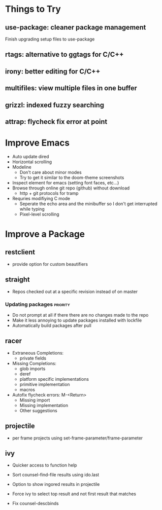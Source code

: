 * Things to Try
** use-package: cleaner package management
Finish upgrading setup files to use-package
** rtags: alternative to ggtags for C/C++
** irony: better editing for C/C++
** multifiles: view multiple files in one buffer
** grizzl: indexed fuzzy searching
** attrap: flycheck fix error at point

* Improve Emacs
- Auto update dired
- Horizontal scrolling
- Modeline
 - Don't care about minor modes
 - Try to get it similar to the doom-theme screenshots
- Inspect element for emacs (setting font faces, etc...)
- Browse through online git repo (github) without download
  - http + git protocols for tramp
- Requries modifiying C mode
  - Seperate the echo area and the minibuffer so I don't get interrupted while typing
  - Pixel-level scrolling

* Improve a Package
** restclient
- provide option for custom beautifiers

** straight
- Repos checked out at a specific revision instead of on master
*** Updating packages                                              :priority:
- Do not prompt at all if there there are no changes made to the repo
- Make it less annoying to update packages installed with lockfile
- Automatically build packages after pull

** racer
- Extraneous Completions:
  - private fields
- Missing Completions:
  - glob imports
  - deref
  - platform specific implementations
  - primitive implementation
  - macros
- Autofix flycheck errors: M-<Return>
  - Missing import
  - Missing implementation
  - Other suggestions

** projectile
- per frame projects using set-frame-parameter/frame-parameter

** ivy
- Quicker access to function help
- Sort counsel-find-file results using ido.last
- Option to show ingored results in projectile

- Force ivy to select top result and not first result that matches
- Fix counsel-descbinds
